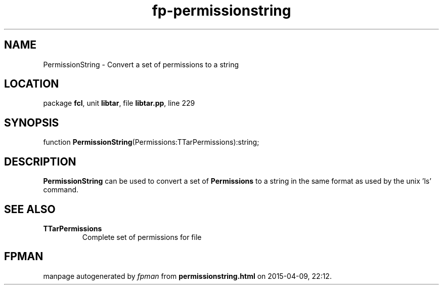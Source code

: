 .\" file autogenerated by fpman
.TH "fp-permissionstring" 3 "2014-03-14" "fpman" "Free Pascal Programmer's Manual"
.SH NAME
PermissionString - Convert a set of permissions to a string
.SH LOCATION
package \fBfcl\fR, unit \fBlibtar\fR, file \fBlibtar.pp\fR, line 229
.SH SYNOPSIS
function \fBPermissionString\fR(Permissions:TTarPermissions):string;
.SH DESCRIPTION
\fBPermissionString\fR can be used to convert a set of \fBPermissions\fR to a string in the same format as used by the unix 'ls' command.


.SH SEE ALSO
.TP
.B TTarPermissions
Complete set of permissions for file

.SH FPMAN
manpage autogenerated by \fIfpman\fR from \fBpermissionstring.html\fR on 2015-04-09, 22:12.

